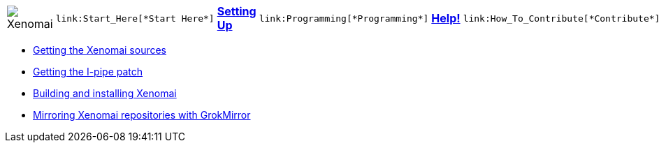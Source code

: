 
[cols="7*a"]
|===
| image:images/xenomai-logo.png[Xenomai] |
  link:Start_Here[*Start Here*] | link:Setting_Up[*Setting Up*] |
  link:Programming[*Programming*] | link:Help[*Help!*] |
  link:How_To_Contribute[*Contribute*] | link:SiteMap[*Sitemap*]
|===
* link:Getting_The_Xenomai_Code[Getting the Xenomai sources]
* link:Getting_The_I_Pipe_Patch[Getting the I-pipe patch]
* link:Installing_Xenomai_3[Building and installing Xenomai]
* link:Grokmirror[Mirroring Xenomai repositories with GrokMirror]
